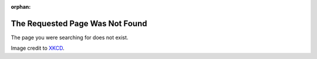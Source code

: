 :orphan:

The Requested Page Was Not Found
================================

The page you were searching for does not exist.

.. image:: https://xkcd.com/689/ 
   :align: center

Image credit to `XKCD <https://xkcd.com/689/>`__.